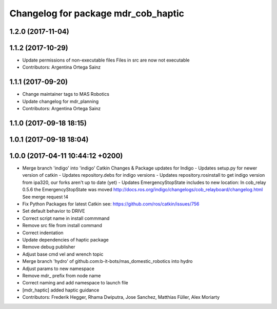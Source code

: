 ^^^^^^^^^^^^^^^^^^^^^^^^^^^^^^^^
Changelog for package mdr_cob_haptic
^^^^^^^^^^^^^^^^^^^^^^^^^^^^^^^^

1.2.0 (2017-11-04)
------------------

1.1.2 (2017-10-29)
------------------
* Update permissions of non-executable files
  Files in src are now not executable
* Contributors: Argentina Ortega Sainz

1.1.1 (2017-09-20)
------------------
* Change maintainer tags to MAS Robotics
* Update changelog for mdr_planning
* Contributors: Argentina Ortega Sainz

1.1.0 (2017-09-18 18:15)
------------------------

1.0.1 (2017-09-18 18:04)
------------------------

1.0.0 (2017-04-11 10:44:12 +0200)
---------------------------------
* Merge branch 'indigo' into 'indigo'
  Catkin Changes & Package updates for Indigo
  - Updates setup.py for newer version of catkin
  - Updates repository.debs for indigo versions
  - Updates repository.rosinstall to get indigo version from ipa320, our forks aren't up to date (yet)
  - Updates EmergencyStopState includes to new location:
  In cob_relay 0.5.6 the EmergencyStopState was moved
  http://docs.ros.org/indigo/changelogs/cob_relayboard/changelog.html
  See merge request !4
* Fix Python Packages for latest Catkin
  see: https://github.com/ros/catkin/issues/756
* Set default behavior to DRIVE
* Correct script name in install commmand
* Remove src file from install command
* Correct indentation
* Update dependencies of haptic package
* Remove debug publisher
* Adjust base cmd vel and wrench topic
* Merge branch 'hydro' of github.com:b-it-bots/mas_domestic_robotics into hydro
* Adjust params to new namespace
* Remove mdr\_ prefix from node name
* Correct naming and add namespace to launch file
* [mdr_haptic] added haptic guidance
* Contributors: Frederik Hegger, Rhama Dwiputra, Jose Sanchez, Matthias Füller, Alex Moriarty
